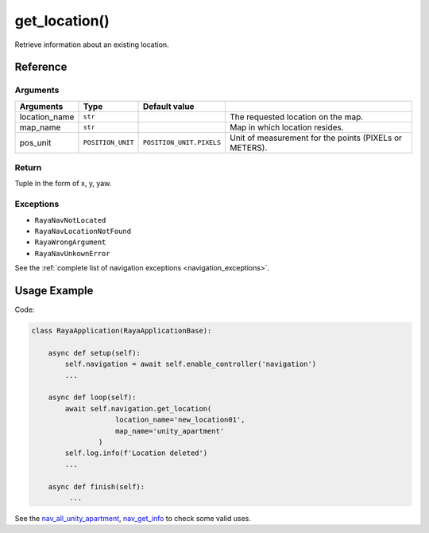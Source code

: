 =============================
get_location()
=============================

.. raw:: html

    <hr/>

Retrieve information about an existing location.

Reference
==============

Arguments
-----------

=============== =================== ========================== ======================================================== 
Arguments       Type                Default value                                                                      
=============== =================== ========================== ======================================================== 
location_name   ``str``                                        The requested location on the map.                      
map_name        ``str``                                        Map in which location resides.                          
pos_unit        ``POSITION_UNIT``   ``POSITION_UNIT.PIXELS``   Unit of measurement for the points (PIXELs or METERS).  
=============== =================== ========================== ======================================================== 

Return
---------

Tuple in the form of x, y, yaw.

Exceptions
-------------

-  ``RayaNavNotLocated``
-  ``RayaNavLocationNotFound``
-  ``RayaWrongArgument``
-  ``RayaNavUnkownError``

See the :ref:`complete list of navigation exceptions <navigation_exceptions>`.

Usage Example
================

Code:

.. code-block:: python

   class RayaApplication(RayaApplicationBase):

       async def setup(self):
           self.navigation = await self.enable_controller('navigation')
           ...

       async def loop(self):
           await self.navigation.get_location( 
                       location_name='new_location01', 
                       map_name='unity_apartment'
                   )
           self.log.info(f'Location deleted')
           ...

       async def finish(self):
            ...

See the `nav_all_unity_apartment <https://github.com/Unlimited-Robotics/pyraya_examples/tree/main/nav_all_unity_apartment>`__,
`nav_get_info <https://github.com/Unlimited-Robotics/pyraya_examples/tree/main/nav_get_info>`__ to check some valid uses.

